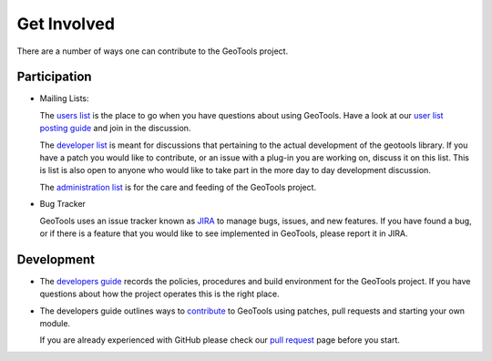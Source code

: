 .. _getinvolved:

Get Involved
============

There are a number of ways one can contribute to the GeoTools project.

Participation
-------------

* Mailing Lists:
  
  The  `users list <https://lists.sourceforge.net/lists/listinfo/geotools-gt2-users>`_
  is the place to go when you have questions about using GeoTools. Have a look at our
  `user list posting guide <http://docs.geotools.org/latest/userguide/welcome/userlistguide.html>`_
  and join in the discussion.

  The `developer list <https://lists.sourceforge.net/lists/listinfo/geotools-devel>`_
  is meant for discussions that pertaining to the actual
  development of the geotools library. If you have a patch you would like to 
  contribute, or an issue with a plug-in you are working on, discuss it on this 
  list. This is list is also open to anyone who would like to take part in the
  more day to day development discussion.

  The `administration list <https://lists.sourceforge.net/lists/listinfo/geotools-administration>`_
  is for the care and feeding of the GeoTools project.

* Bug Tracker
  
  GeoTools uses an issue tracker known as `JIRA <http://jira.codehaus.org/browse/GEOT>`_ to manage
  bugs, issues, and new features. If you have found a bug, or if there is a feature that you would
  like to see implemented in GeoTools, please report it in JIRA.

Development
-----------

* The `developers guide <http://docs.geotools.org/latest/developer/>`_ records the
  policies, procedures and build environment for the GeoTools project. If you have
  questions about how the project operates this is the right place.

* The developers guide outlines ways to `contribute <http://docs.geotools.org/latest/developer/procedures/contribute.html>`_ to GeoTools using patches, pull requests and starting your own module.

  If you are already experienced with GitHub please check our `pull request <http://docs.geotools.org/latest/developer/procedures/pull_requests.html>`_ page before you start.
